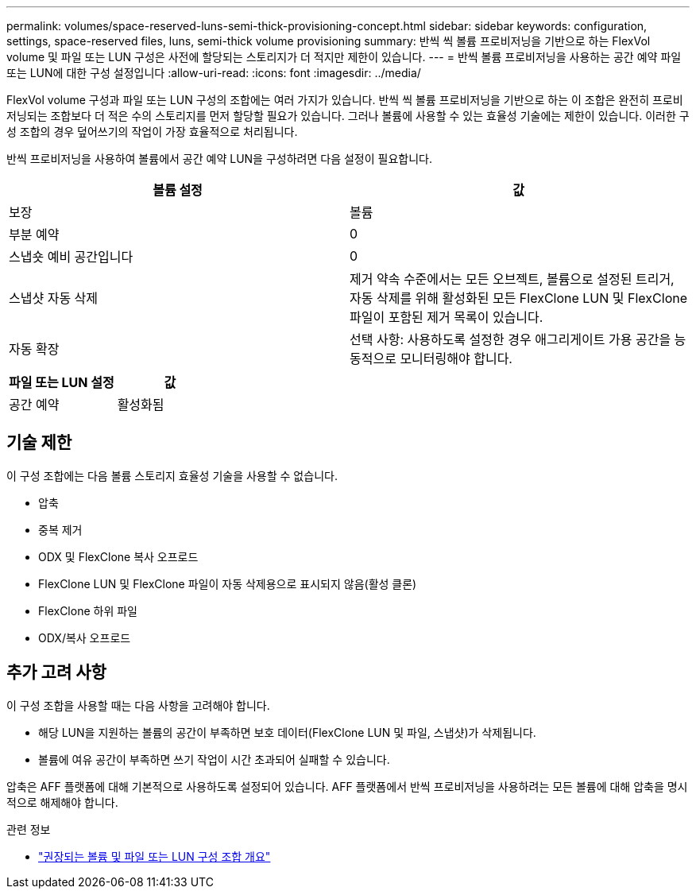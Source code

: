 ---
permalink: volumes/space-reserved-luns-semi-thick-provisioning-concept.html 
sidebar: sidebar 
keywords: configuration, settings, space-reserved files, luns, semi-thick volume provisioning 
summary: 반씩 씩 볼륨 프로비저닝을 기반으로 하는 FlexVol volume 및 파일 또는 LUN 구성은 사전에 할당되는 스토리지가 더 적지만 제한이 있습니다. 
---
= 반씩 볼륨 프로비저닝을 사용하는 공간 예약 파일 또는 LUN에 대한 구성 설정입니다
:allow-uri-read: 
:icons: font
:imagesdir: ../media/


[role="lead"]
FlexVol volume 구성과 파일 또는 LUN 구성의 조합에는 여러 가지가 있습니다. 반씩 씩 볼륨 프로비저닝을 기반으로 하는 이 조합은 완전히 프로비저닝되는 조합보다 더 적은 수의 스토리지를 먼저 할당할 필요가 있습니다. 그러나 볼륨에 사용할 수 있는 효율성 기술에는 제한이 있습니다. 이러한 구성 조합의 경우 덮어쓰기의 작업이 가장 효율적으로 처리됩니다.

반씩 프로비저닝을 사용하여 볼륨에서 공간 예약 LUN을 구성하려면 다음 설정이 필요합니다.

[cols="2*"]
|===
| 볼륨 설정 | 값 


 a| 
보장
 a| 
볼륨



 a| 
부분 예약
 a| 
0



 a| 
스냅숏 예비 공간입니다
 a| 
0



 a| 
스냅샷 자동 삭제
 a| 
제거 약속 수준에서는 모든 오브젝트, 볼륨으로 설정된 트리거, 자동 삭제를 위해 활성화된 모든 FlexClone LUN 및 FlexClone 파일이 포함된 제거 목록이 있습니다.



 a| 
자동 확장
 a| 
선택 사항: 사용하도록 설정한 경우 애그리게이트 가용 공간을 능동적으로 모니터링해야 합니다.

|===
[cols="2*"]
|===
| 파일 또는 LUN 설정 | 값 


 a| 
공간 예약
 a| 
활성화됨

|===


== 기술 제한

이 구성 조합에는 다음 볼륨 스토리지 효율성 기술을 사용할 수 없습니다.

* 압축
* 중복 제거
* ODX 및 FlexClone 복사 오프로드
* FlexClone LUN 및 FlexClone 파일이 자동 삭제용으로 표시되지 않음(활성 클론)
* FlexClone 하위 파일
* ODX/복사 오프로드




== 추가 고려 사항

이 구성 조합을 사용할 때는 다음 사항을 고려해야 합니다.

* 해당 LUN을 지원하는 볼륨의 공간이 부족하면 보호 데이터(FlexClone LUN 및 파일, 스냅샷)가 삭제됩니다.
* 볼륨에 여유 공간이 부족하면 쓰기 작업이 시간 초과되어 실패할 수 있습니다.


압축은 AFF 플랫폼에 대해 기본적으로 사용하도록 설정되어 있습니다. AFF 플랫폼에서 반씩 프로비저닝을 사용하려는 모든 볼륨에 대해 압축을 명시적으로 해제해야 합니다.

.관련 정보
* link:recommended-volume-lun-config-combinations-concept.html["권장되는 볼륨 및 파일 또는 LUN 구성 조합 개요"]

